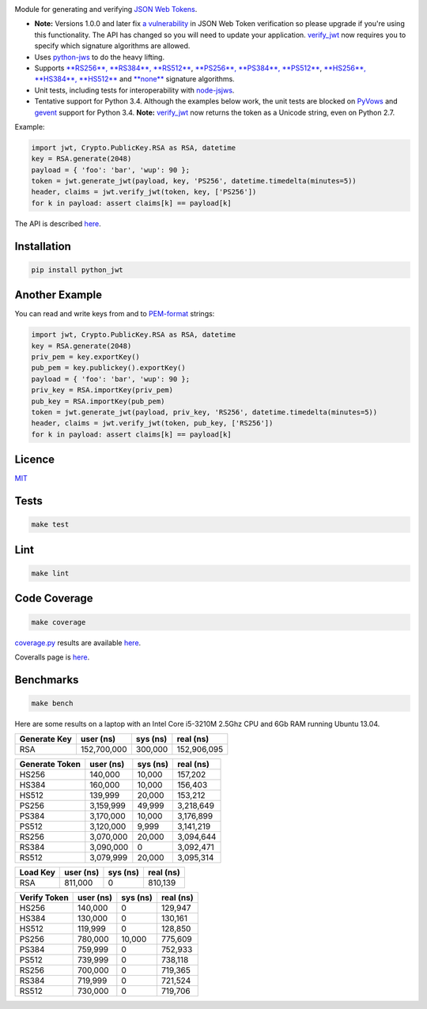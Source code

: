 \ |Build Status| |Coverage Status| |PyPI version|

Module for generating and verifying `JSON Web
Tokens <http://self-issued.info/docs/draft-ietf-oauth-json-web-token.html>`__.

-  **Note:** Versions 1.0.0 and later fix `a
   vulnerability <https://www.timmclean.net/2015/02/25/jwt-alg-none.html>`__
   in JSON Web Token verification so please upgrade if you're using this
   functionality. The API has changed so you will need to update your
   application.
   `verify\_jwt <http://githubraw.herokuapp.com/davedoesdev/python-jwt/master/docs/_build/html/index.html#jwt.verify_jwt>`__
   now requires you to specify which signature algorithms are allowed.
-  Uses `python-jws <https://github.com/brianloveswords/python-jws>`__
   to do the heavy lifting.
-  Supports `**RS256**, **RS384**,
   **RS512** <http://tools.ietf.org/html/draft-ietf-jose-json-web-algorithms-14#section-3.3>`__,
   `**PS256**, **PS384**,
   **PS512** <http://tools.ietf.org/html/draft-ietf-jose-json-web-algorithms-14#section-3.5>`__,
   `**HS256**, **HS384**,
   **HS512** <http://tools.ietf.org/html/draft-ietf-jose-json-web-algorithms-14#section-3.2>`__
   and
   `**none** <http://tools.ietf.org/html/draft-ietf-jose-json-web-algorithms-14#section-3.6>`__
   signature algorithms.
-  Unit tests, including tests for interoperability with
   `node-jsjws <https://github.com/davedoesdev/node-jsjws>`__.
-  Tentative support for Python 3.4. Although the examples below work,
   the unit tests are blocked on
   `PyVows <https://github.com/heynemann/pyvows/issues/23>`__ and
   `gevent <https://github.com/gevent/gevent/issues/38>`__ support for
   Python 3.4. **Note:**
   `verify\_jwt <http://githubraw.herokuapp.com/davedoesdev/python-jwt/master/docs/_build/html/index.html#jwt.verify_jwt>`__
   now returns the token as a Unicode string, even on Python 2.7.

Example:

.. code:: python

    import jwt, Crypto.PublicKey.RSA as RSA, datetime
    key = RSA.generate(2048)
    payload = { 'foo': 'bar', 'wup': 90 };
    token = jwt.generate_jwt(payload, key, 'PS256', datetime.timedelta(minutes=5))
    header, claims = jwt.verify_jwt(token, key, ['PS256'])
    for k in payload: assert claims[k] == payload[k]

The API is described
`here <http://githubraw.herokuapp.com/davedoesdev/python-jwt/master/docs/_build/html/index.html>`__.

Installation
------------

.. code:: shell

    pip install python_jwt

Another Example
---------------

You can read and write keys from and to
`PEM-format <http://www.openssl.org/docs/crypto/pem.html>`__ strings:

.. code:: python

    import jwt, Crypto.PublicKey.RSA as RSA, datetime
    key = RSA.generate(2048)
    priv_pem = key.exportKey()
    pub_pem = key.publickey().exportKey()
    payload = { 'foo': 'bar', 'wup': 90 };
    priv_key = RSA.importKey(priv_pem)
    pub_key = RSA.importKey(pub_pem)
    token = jwt.generate_jwt(payload, priv_key, 'RS256', datetime.timedelta(minutes=5))
    header, claims = jwt.verify_jwt(token, pub_key, ['RS256'])
    for k in payload: assert claims[k] == payload[k]

Licence
-------

`MIT <https://raw.github.com/davedoesdev/python-jwt/master/LICENCE>`__

Tests
-----

.. code:: shell

    make test

Lint
----

.. code:: shell

    make lint

Code Coverage
-------------

.. code:: shell

    make coverage

`coverage.py <http://nedbatchelder.com/code/coverage/>`__ results are
available
`here <http://githubraw.herokuapp.com/davedoesdev/python-jwt/master/coverage/html/index.html>`__.

Coveralls page is
`here <https://coveralls.io/r/davedoesdev/python-jwt>`__.

Benchmarks
----------

.. code:: shell

    make bench

Here are some results on a laptop with an Intel Core i5-3210M 2.5Ghz CPU
and 6Gb RAM running Ubuntu 13.04.

+----------------+---------------+------------+---------------+
| Generate Key   | user (ns)     | sys (ns)   | real (ns)     |
+================+===============+============+===============+
| RSA            | 152,700,000   | 300,000    | 152,906,095   |
+----------------+---------------+------------+---------------+

+------------------+-------------+------------+-------------+
| Generate Token   | user (ns)   | sys (ns)   | real (ns)   |
+==================+=============+============+=============+
| HS256            | 140,000     | 10,000     | 157,202     |
+------------------+-------------+------------+-------------+
| HS384            | 160,000     | 10,000     | 156,403     |
+------------------+-------------+------------+-------------+
| HS512            | 139,999     | 20,000     | 153,212     |
+------------------+-------------+------------+-------------+
| PS256            | 3,159,999   | 49,999     | 3,218,649   |
+------------------+-------------+------------+-------------+
| PS384            | 3,170,000   | 10,000     | 3,176,899   |
+------------------+-------------+------------+-------------+
| PS512            | 3,120,000   | 9,999      | 3,141,219   |
+------------------+-------------+------------+-------------+
| RS256            | 3,070,000   | 20,000     | 3,094,644   |
+------------------+-------------+------------+-------------+
| RS384            | 3,090,000   | 0          | 3,092,471   |
+------------------+-------------+------------+-------------+
| RS512            | 3,079,999   | 20,000     | 3,095,314   |
+------------------+-------------+------------+-------------+

+------------+-------------+------------+-------------+
| Load Key   | user (ns)   | sys (ns)   | real (ns)   |
+============+=============+============+=============+
| RSA        | 811,000     | 0          | 810,139     |
+------------+-------------+------------+-------------+

+----------------+-------------+------------+-------------+
| Verify Token   | user (ns)   | sys (ns)   | real (ns)   |
+================+=============+============+=============+
| HS256          | 140,000     | 0          | 129,947     |
+----------------+-------------+------------+-------------+
| HS384          | 130,000     | 0          | 130,161     |
+----------------+-------------+------------+-------------+
| HS512          | 119,999     | 0          | 128,850     |
+----------------+-------------+------------+-------------+
| PS256          | 780,000     | 10,000     | 775,609     |
+----------------+-------------+------------+-------------+
| PS384          | 759,999     | 0          | 752,933     |
+----------------+-------------+------------+-------------+
| PS512          | 739,999     | 0          | 738,118     |
+----------------+-------------+------------+-------------+
| RS256          | 700,000     | 0          | 719,365     |
+----------------+-------------+------------+-------------+
| RS384          | 719,999     | 0          | 721,524     |
+----------------+-------------+------------+-------------+
| RS512          | 730,000     | 0          | 719,706     |
+----------------+-------------+------------+-------------+

.. |Build Status| image:: https://travis-ci.org/davedoesdev/python-jwt.png
   :target: https://travis-ci.org/davedoesdev/python-jwt
.. |Coverage Status| image:: https://coveralls.io/repos/davedoesdev/python-jwt/badge.png?branch=master
   :target: https://coveralls.io/r/davedoesdev/python-jwt?branch=master
.. |PyPI version| image:: https://badge.fury.io/py/python_jwt.png
   :target: http://badge.fury.io/py/python_jwt


